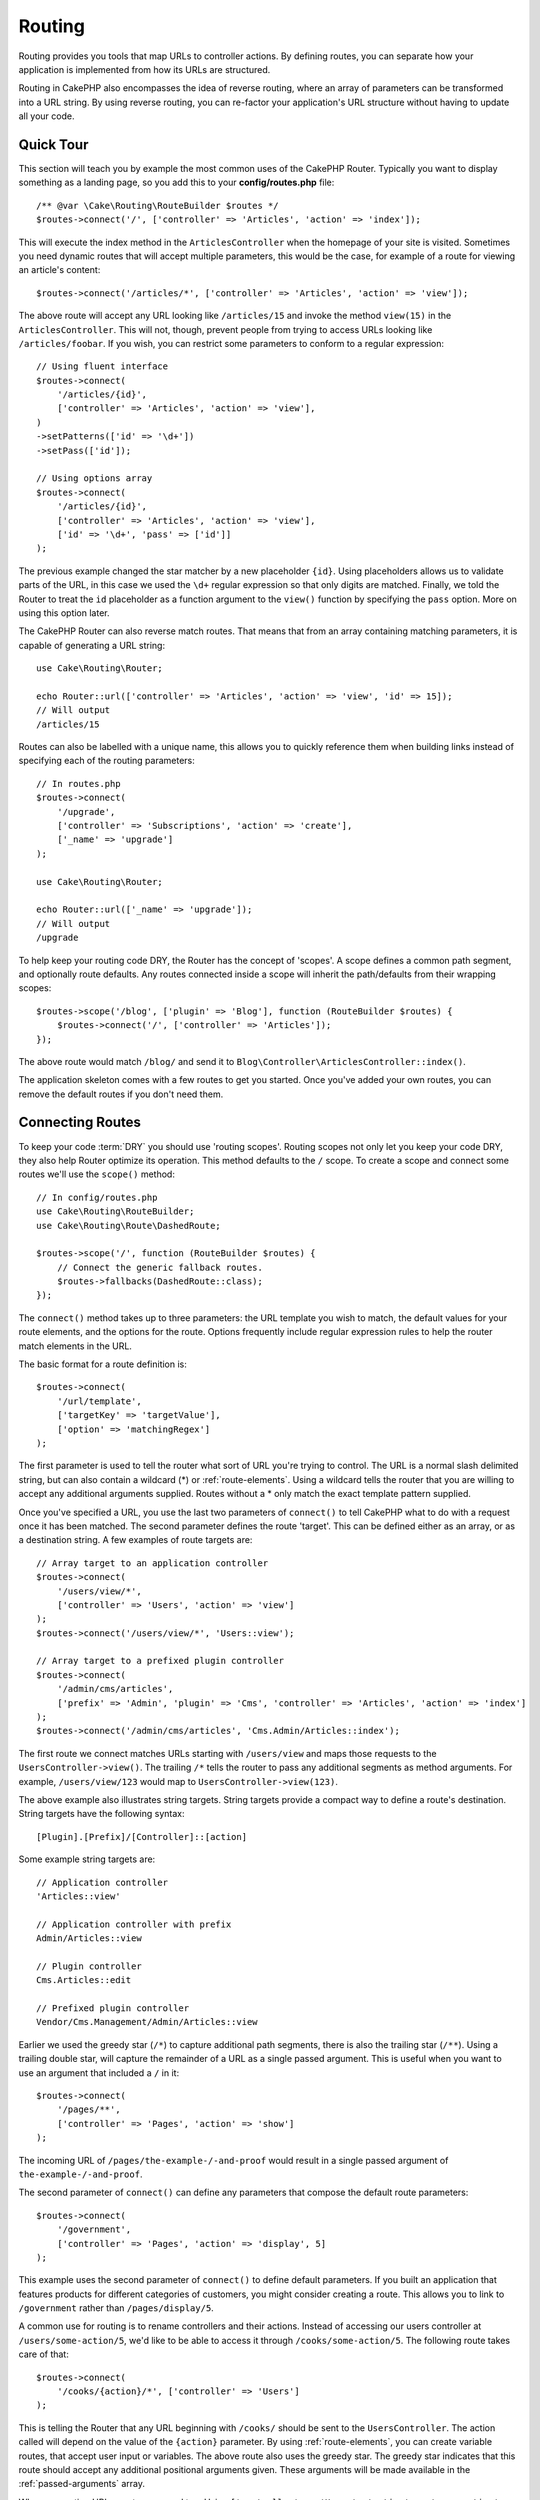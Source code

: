 Routing
#######

.. php:namespace:: Cake\Routing

.. php:class:: RouterBuilder

Routing provides you tools that map URLs to controller actions. By defining
routes, you can separate how your application is implemented from how its URLs
are structured.

Routing in CakePHP also encompasses the idea of reverse routing, where an array
of parameters can be transformed into a URL string. By using reverse routing,
you can re-factor your application's URL structure without having to update all
your code.

.. index:: routes.php

Quick Tour
==========

This section will teach you by example the most common uses of the CakePHP
Router. Typically you want to display something as a landing page, so you add
this to your **config/routes.php** file::

    /** @var \Cake\Routing\RouteBuilder $routes */
    $routes->connect('/', ['controller' => 'Articles', 'action' => 'index']);

This will execute the index method in the ``ArticlesController`` when the
homepage of your site is visited. Sometimes you need dynamic routes that will
accept multiple parameters, this would be the case, for example of a route for
viewing an article's content::

    $routes->connect('/articles/*', ['controller' => 'Articles', 'action' => 'view']);

The above route will accept any URL looking like ``/articles/15`` and invoke the
method ``view(15)`` in the ``ArticlesController``. This will not, though,
prevent people from trying to access URLs looking like ``/articles/foobar``. If
you wish, you can restrict some parameters to conform to a regular expression::

    // Using fluent interface
    $routes->connect(
        '/articles/{id}',
        ['controller' => 'Articles', 'action' => 'view'],
    )
    ->setPatterns(['id' => '\d+'])
    ->setPass(['id']);

    // Using options array
    $routes->connect(
        '/articles/{id}',
        ['controller' => 'Articles', 'action' => 'view'],
        ['id' => '\d+', 'pass' => ['id']]
    );

The previous example changed the star matcher by a new placeholder ``{id}``.
Using placeholders allows us to validate parts of the URL, in this case we used
the ``\d+`` regular expression so that only digits are matched. Finally, we told
the Router to treat the ``id`` placeholder as a function argument to the
``view()`` function by specifying the ``pass`` option. More on using this
option later.

The CakePHP Router can also reverse match routes. That means that from an
array containing matching parameters, it is capable of generating a URL string::

    use Cake\Routing\Router;

    echo Router::url(['controller' => 'Articles', 'action' => 'view', 'id' => 15]);
    // Will output
    /articles/15

Routes can also be labelled with a unique name, this allows you to quickly
reference them when building links instead of specifying each of the routing
parameters::

    // In routes.php
    $routes->connect(
        '/upgrade',
        ['controller' => 'Subscriptions', 'action' => 'create'],
        ['_name' => 'upgrade']
    );

    use Cake\Routing\Router;

    echo Router::url(['_name' => 'upgrade']);
    // Will output
    /upgrade

To help keep your routing code DRY, the Router has the concept of 'scopes'.
A scope defines a common path segment, and optionally route defaults. Any routes
connected inside a scope will inherit the path/defaults from their wrapping
scopes::

    $routes->scope('/blog', ['plugin' => 'Blog'], function (RouteBuilder $routes) {
        $routes->connect('/', ['controller' => 'Articles']);
    });

The above route would match ``/blog/`` and send it to
``Blog\Controller\ArticlesController::index()``.

The application skeleton comes with a few routes to get you started. Once you've
added your own routes, you can remove the default routes if you don't need them.

.. index:: {controller}, {action}, {plugin}
.. index:: greedy star, trailing star
.. _connecting-routes:
.. _routes-configuration:

Connecting Routes
=================

To keep your code :term:`DRY` you should use 'routing scopes'. Routing
scopes not only let you keep your code DRY, they also help Router optimize its
operation. This method defaults to the ``/`` scope. To create a scope and connect
some routes we'll use the ``scope()`` method::

    // In config/routes.php
    use Cake\Routing\RouteBuilder;
    use Cake\Routing\Route\DashedRoute;

    $routes->scope('/', function (RouteBuilder $routes) {
        // Connect the generic fallback routes.
        $routes->fallbacks(DashedRoute::class);
    });

The ``connect()`` method takes up to three parameters: the URL template you wish
to match, the default values for your route elements, and the options for the
route. Options frequently include regular expression rules to help the router
match elements in the URL.

The basic format for a route definition is::

    $routes->connect(
        '/url/template',
        ['targetKey' => 'targetValue'],
        ['option' => 'matchingRegex']
    );

The first parameter is used to tell the router what sort of URL you're trying to
control. The URL is a normal slash delimited string, but can also contain
a wildcard (\*) or :ref:`route-elements`.  Using a wildcard tells the router
that you are willing to accept any additional arguments supplied. Routes without
a \* only match the exact template pattern supplied.

Once you've specified a URL, you use the last two parameters of ``connect()`` to
tell CakePHP what to do with a request once it has been matched. The second
parameter defines the route 'target'. This can be defined either as an array, or
as a destination string. A few examples of route targets are::

    // Array target to an application controller
    $routes->connect(
        '/users/view/*',
        ['controller' => 'Users', 'action' => 'view']
    );
    $routes->connect('/users/view/*', 'Users::view');

    // Array target to a prefixed plugin controller
    $routes->connect(
        '/admin/cms/articles',
        ['prefix' => 'Admin', 'plugin' => 'Cms', 'controller' => 'Articles', 'action' => 'index']
    );
    $routes->connect('/admin/cms/articles', 'Cms.Admin/Articles::index');

The first route we connect matches URLs starting with ``/users/view`` and maps
those requests to the ``UsersController->view()``. The trailing ``/*`` tells the
router to pass any additional segments as method arguments. For example,
``/users/view/123`` would map to ``UsersController->view(123)``.

The above example also illustrates string targets. String targets provide
a compact way to define a route's destination. String targets have the following
syntax::

    [Plugin].[Prefix]/[Controller]::[action]

Some example string targets are::

    // Application controller
    'Articles::view'

    // Application controller with prefix
    Admin/Articles::view

    // Plugin controller
    Cms.Articles::edit

    // Prefixed plugin controller
    Vendor/Cms.Management/Admin/Articles::view

Earlier we used the greedy star (``/*``) to capture additional path segments,
there is also the trailing star (``/**``). Using a trailing double star,
will capture the remainder of a URL as a single passed argument. This is useful
when you want to use an argument that included a ``/`` in it::

    $routes->connect(
        '/pages/**',
        ['controller' => 'Pages', 'action' => 'show']
    );

The incoming URL of ``/pages/the-example-/-and-proof`` would result in a single
passed argument of ``the-example-/-and-proof``.

The second parameter of ``connect()`` can define any parameters that
compose the default route parameters::

    $routes->connect(
        '/government',
        ['controller' => 'Pages', 'action' => 'display', 5]
    );

This example uses the second parameter of ``connect()`` to
define default parameters. If you built an application that features products for
different categories of customers, you might consider creating a route. This
allows you to link to ``/government`` rather than ``/pages/display/5``.

A common use for routing is to rename controllers and their actions. Instead of
accessing our users controller at ``/users/some-action/5``, we'd like to be able
to access it through ``/cooks/some-action/5``. The following route takes care of
that::

    $routes->connect(
        '/cooks/{action}/*', ['controller' => 'Users']
    );

This is telling the Router that any URL beginning with ``/cooks/`` should be
sent to the ``UsersController``. The action called will depend on the value of
the ``{action}`` parameter. By using :ref:`route-elements`, you can create
variable routes, that accept user input or variables. The above route also uses
the greedy star.  The greedy star indicates that this route should accept any
additional positional arguments given. These arguments will be made available in
the :ref:`passed-arguments` array.

When generating URLs, routes are used too. Using
``['controller' => 'Users', 'action' => 'some-action', 5]`` as
a URL will output ``/cooks/some-action/5`` if the above route is the
first match found.

The routes we've connected so far will match any HTTP verb. If you are building
a REST API you'll often want to map HTTP actions to different controller methods.
The ``RouteBuilder`` provides helper methods that make defining routes for
specific HTTP verbs simpler::

    // Create a route that only responds to GET requests.
    $routes->get(
        '/cooks/{id}',
        ['controller' => 'Users', 'action' => 'view'],
        'users:view'
    );

    // Create a route that only responds to PUT requests
    $routes->put(
        '/cooks/{id}',
        ['controller' => 'Users', 'action' => 'update'],
        'users:update'
    );

The above routes map the same URL to different controller actions based on the
HTTP verb used. GET requests will go to the 'view' action, while PUT requests
will go to the 'update' action. There are HTTP helper methods for:

* GET
* POST
* PUT
* PATCH
* DELETE
* OPTIONS
* HEAD

All of these methods return the route instance allowing you to leverage the
:ref:`fluent setters <route-fluent-methods>` to further configure your route.

.. _route-elements:

Route Elements
--------------

You can specify your own route elements and doing so gives you the
power to define places in the URL where parameters for controller
actions should lie. When a request is made, the values for these
route elements are found in ``$this->request->getParam()`` in the controller.
When you define a custom route element, you can optionally specify a regular
expression - this tells CakePHP how to know if the URL is correctly formed or
not. If you choose to not provide a regular expression, any non ``/`` character
will be treated as part of the parameter::

    $routes->connect(
        '/{controller}/{id}',
        ['action' => 'view']
    )->setPatterns(['id' => '[0-9]+']);

    $routes->connect(
        '/{controller}/{id}',
        ['action' => 'view'],
        ['id' => '[0-9]+']
    );

The above example illustrates how to create a quick way to view
models from any controller by crafting a URL that looks like
``/controllername/{id}``. The URL provided to ``connect()`` specifies two
route elements: ``{controller}`` and ``{id}``. The ``{controller}`` element
is a CakePHP default route element, so the router knows how to match and
identify controller names in URLs. The ``{id}`` element is a custom
route element, and must be further clarified by specifying a
matching regular expression in the third parameter of ``connect()``.

CakePHP does not automatically produce lowercased and dashed URLs when using the
``{controller}`` parameter. If you need this, the above example could be
rewritten like so::

    use Cake\Routing\Route\DashedRoute;

    // Create a builder with a different route class.
    $routes->scope('/', function (RouteBuilder $routes) {
        $routes->setRouteClass(DashedRoute::class);
        $routes->connect('/{controller}/{id}', ['action' => 'view'])
            ->setPatterns(['id' => '[0-9]+']);

        $routes->connect(
            '/{controller}/{id}',
            ['action' => 'view'],
            ['id' => '[0-9]+']
        );
    });

The ``DashedRoute`` class will make sure that the ``{controller}`` and
``{plugin}`` parameters are correctly lowercased and dashed.

.. note::

    Patterns used for route elements must not contain any capturing
    groups. If they do, Router will not function correctly.

Once this route has been defined, requesting ``/apples/5`` would call the ``view()``
method of the ApplesController. Inside the ``view()`` method, you would need to
access the passed ID at ``$this->request->getParam('id')``.

If you have a single controller in your application and you do not want the
controller name to appear in the URL, you can map all URLs to actions in your
controller. For example, to map all URLs to actions of the ``home`` controller,
e.g have URLs like ``/demo`` instead of ``/home/demo``, you can do the
following::

    $routes->connect('/{action}', ['controller' => 'Home']);

If you would like to provide a case insensitive URL, you can use regular
expression inline modifiers::

    $routes->connect(
        '/{userShortcut}',
        ['controller' => 'Teachers', 'action' => 'profile', 1],
    )->setPatterns(['userShortcut' => '(?i:principal)']);

One more example, and you'll be a routing pro::

    $routes->connect(
        '/{controller}/{year}/{month}/{day}',
        ['action' => 'index']
    )->setPatterns([
        'year' => '[12][0-9]{3}',
        'month' => '0[1-9]|1[012]',
        'day' => '0[1-9]|[12][0-9]|3[01]'
    ]);

This is rather involved, but shows how powerful routes can be. The URL supplied
has four route elements. The first is familiar to us: it's a default route
element that tells CakePHP to expect a controller name.

Next, we specify some default values. Regardless of the controller,
we want the ``index()`` action to be called.

Finally, we specify some regular expressions that will match years,
months and days in numerical form. Note that parenthesis (capturing groups)
are not supported in the regular expressions. You can still specify
alternates, as above, but not grouped with parenthesis.

Once defined, this route will match ``/articles/2007/02/01``,
``/articles/2004/11/16``, handing the requests to
the ``index()`` actions of their respective controllers, with the date
parameters in ``$this->request->getParam()``.

Reserved Route Elements
-----------------------

There are several route elements that have special meaning in
CakePHP, and should not be used unless you want the special meaning

* ``controller`` Used to name the controller for a route.
* ``action`` Used to name the controller action for a route.
* ``plugin`` Used to name the plugin a controller is located in.
* ``prefix`` Used for :ref:`prefix-routing`
* ``_ext`` Used for :ref:`File extentions routing <file-extensions>`.
* ``_base`` Set to ``false`` to remove the base path from the generated URL. If
  your application is not in the root directory, this can be used to generate
  URLs that are 'cake relative'.
* ``_scheme``  Set to create links on different schemes like `webcal` or `ftp`.
  Defaults to the current scheme.
* ``_host`` Set the host to use for the link.  Defaults to the current host.
* ``_port`` Set the port if you need to create links on non-standard ports.
* ``_full``  If ``true`` the value of ``App.fullBaseUrl`` mentioned in
  :ref:`general-configuration` will be prepended to generated URLs.
* ``#`` Allows you to set URL hash fragments.
* ``_https`` Set to ``true`` to convert the generated URL to https or ``false``
  to force http. Prior to 4.5.0 use ``_ssl``.
* ``_method`` Define the HTTP verb/method to use. Useful when working with
  :ref:`resource-routes`.
* ``_name`` Name of route. If you have setup named routes, you can use this key
  to specify it.

.. _route-fluent-methods:

Configuring Route Options
-------------------------

There are a number of route options that can be set on each route. After
connecting a route you can use its fluent builder methods to further configure
the route. These methods replace many of the keys in the ``$options`` parameter
of ``connect()``::

    $routes->connect(
        '/{lang}/articles/{slug}',
        ['controller' => 'Articles', 'action' => 'view'],
    )
    // Allow GET and POST requests.
    ->setMethods(['GET', 'POST'])

    // Only match on the blog subdomain.
    ->setHost('blog.example.com')

    // Set the route elements that should be converted to passed arguments
    ->setPass(['slug'])

    // Set the matching patterns for route elements
    ->setPatterns([
        'slug' => '[a-z0-9-_]+',
        'lang' => 'en|fr|es',
    ])

    // Also allow JSON file extensions
    ->setExtensions(['json'])

    // Set lang to be a persistent parameter
    ->setPersist(['lang']);

Passing Parameters to Action
----------------------------

When connecting routes using :ref:`route-elements` you may want to have routed
elements be passed arguments instead. The ``pass`` option indicates which route
elements should also be made available as arguments passed into the controller
functions::

    // src/Controller/BlogsController.php
    public function view($articleId = null, $slug = null)
    {
        // Some code here...
    }

    // routes.php
    $routes->scope('/', function (RouteBuilder $routes) {
        $routes->connect(
            '/blog/{id}-{slug}', // For example, /blog/3-CakePHP_Rocks
            ['controller' => 'Blogs', 'action' => 'view']
        )
        // Define the route elements in the route template
        // to prepend as function arguments. Order matters as this
        // will pass the `$id` and `$slug` elements as the first and
        // second parameters. Any additional passed parameters in your
        // route will be added after the setPass() arguments.
        ->setPass(['id', 'slug'])
        // Define a pattern that `id` must match.
        ->setPatterns([
            'id' => '[0-9]+',
        ]);
    });

Now thanks to the reverse routing capabilities, you can pass in the URL array
like below and CakePHP will know how to form the URL as defined in the routes::

    // view.php
    // This will return a link to /blog/3-CakePHP_Rocks
    echo $this->Html->link('CakePHP Rocks', [
        'controller' => 'Blog',
        'action' => 'view',
        'id' => 3,
        'slug' => 'CakePHP_Rocks'
    ]);

    // You can also used numerically indexed parameters.
    echo $this->Html->link('CakePHP Rocks', [
        'controller' => 'Blog',
        'action' => 'view',
        3,
        'CakePHP_Rocks'
    ]);

.. _path-routing:

Using Path Routing
------------------

We talked about string targets above. The same also works for URL generation using
``Router::pathUrl()``::

    echo Router::pathUrl('Articles::index');
    // outputs: /articles

    echo Router::pathUrl('MyBackend.Admin/Articles::view', [3]);
    // outputs: /admin/my-backend/articles/view/3

.. tip::

    IDE support for Path Routing autocomplete can be enabled with `CakePHP IdeHelper Plugin <https://github.com/dereuromark/cakephp-ide-helper>`_.

.. _named-routes:

Using Named Routes
------------------

Sometimes you'll find typing out all the URL parameters for a route too verbose,
or you'd like to take advantage of the performance improvements that named
routes have. When connecting routes you can specify a ``_name`` option, this
option can be used in reverse routing to identify the route you want to use::

    // Connect a route with a name.
    $routes->connect(
        '/login',
        ['controller' => 'Users', 'action' => 'login'],
        ['_name' => 'login']
    );

    // Name a verb specific route
    $routes->post(
        '/logout',
        ['controller' => 'Users', 'action' => 'logout'],
        'logout'
    );

    // Generate a URL using a named route.
    $url = Router::url(['_name' => 'logout']);

    // Generate a URL using a named route,
    // with some query string args.
    $url = Router::url(['_name' => 'login', 'username' => 'jimmy']);

If your route template contains any route elements like ``{controller}`` you'll
need to supply those as part of the options to ``Router::url()``.

.. note::

    Route names must be unique across your entire application. The same
    ``_name`` cannot be used twice, even if the names occur inside a different
    routing scope.

When building named routes, you will probably want to stick to some conventions
for the route names. CakePHP makes building up route names easier by allowing
you to define name prefixes in each scope::

    $routes->scope('/api', ['_namePrefix' => 'api:'], function (RouteBuilder $routes) {
        // This route's name will be `api:ping`
        $routes->get('/ping', ['controller' => 'Pings'], 'ping');
    });
    // Generate a URL for the ping route
    Router::url(['_name' => 'api:ping']);

    // Use namePrefix with plugin()
    $routes->plugin('Contacts', ['_namePrefix' => 'contacts:'], function (RouteBuilder $routes) {
        // Connect routes.
    });

    // Or with prefix()
    $routes->prefix('Admin', ['_namePrefix' => 'admin:'], function (RouteBuilder $routes) {
        // Connect routes.
    });

You can also use the ``_namePrefix`` option inside nested scopes and it works as
you'd expect::

    $routes->plugin('Contacts', ['_namePrefix' => 'contacts:'], function (RouteBuilder $routes) {
        $routes->scope('/api', ['_namePrefix' => 'api:'], function (RouteBuilder $routes) {
            // This route's name will be `contacts:api:ping`
            $routes->get('/ping', ['controller' => 'Pings'], 'ping');
        });
    });

    // Generate a URL for the ping route
    Router::url(['_name' => 'contacts:api:ping']);

Routes connected in named scopes will only have names added if the route is also
named. Nameless routes will not have the ``_namePrefix`` applied to them.

.. index:: admin routing, prefix routing
.. _prefix-routing:

Prefix Routing
--------------

.. php:staticmethod:: prefix($name, $callback)

Many applications require an administration section where
privileged users can make changes. This is often done through a
special URL such as ``/admin/users/edit/5``. In CakePHP, prefix routing
can be enabled by using the ``prefix`` scope method::

    use Cake\Routing\Route\DashedRoute;

    $routes->prefix('Admin', function (RouteBuilder $routes) {
        // All routes here will be prefixed with `/admin`, and
        // have the `'prefix' => 'Admin'` route element added that
        // will be required when generating URLs for these routes
        $routes->fallbacks(DashedRoute::class);
    });

Prefixes are mapped to sub-namespaces in your application's ``Controller``
namespace. By having prefixes as separate controllers you can create smaller and
simpler controllers. Behavior that is common to the prefixed and non-prefixed
controllers can be encapsulated using inheritance,
:doc:`/controllers/components`, or traits.  Using our users example, accessing
the URL ``/admin/users/edit/5`` would call the ``edit()`` method of our
**src/Controller/Admin/UsersController.php** passing 5 as the first parameter.
The view file used would be **templates/Admin/Users/edit.php**

You can map the URL /admin to your ``index()`` action of pages controller using
following route::

    $routes->prefix('Admin', function (RouteBuilder $routes) {
        // Because you are in the admin scope,
        // you do not need to include the /admin prefix
        // or the Admin route element.
        $routes->connect('/', ['controller' => 'Pages', 'action' => 'index']);
    });

When creating prefix routes, you can set additional route parameters using
the ``$options`` argument::

    $routes->prefix('Admin', ['param' => 'value'], function (RouteBuilder $routes) {
        // Routes connected here are prefixed with '/admin' and
        // have the 'param' routing key set.
        $routes->connect('/{controller}');
    });

Multi word prefixes are by default converted using dasherize inflection, ie ``MyPrefix``
would be mapped to ``my-prefix`` in the URL. Make sure to set a path for such prefixes
if you want to use a different format like for example underscoring::

    $routes->prefix('MyPrefix', ['path' => '/my_prefix'], function (RouteBuilder $routes) {
        // Routes connected here are prefixed with '/my_prefix'
        $routes->connect('/{controller}');
    });

You can define prefixes inside plugin scopes as well::

    $routes->plugin('DebugKit', function (RouteBuilder $routes) {
        $routes->prefix('Admin', function (RouteBuilder $routes) {
            $routes->connect('/{controller}');
        });
    });

The above would create a route template like ``/debug-kit/admin/{controller}``.
The connected route would have the ``plugin`` and ``prefix`` route elements set.

When defining prefixes, you can nest multiple prefixes if necessary::

    $routes->prefix('Manager', function (RouteBuilder $routes) {
        $routes->prefix('Admin', function (RouteBuilder $routes) {
            $routes->connect('/{controller}/{action}');
        });
    });

The above would create a route template like ``/manager/admin/{controller}/{action}``.
The connected route would have the ``prefix`` route element set to
``Manager/Admin``.

The current prefix will be available from the controller methods through
``$this->request->getParam('prefix')``

When using prefix routes it's important to set the ``prefix`` option, and to
use the same CamelCased format that is used in the ``prefix()`` method. Here's
how to build this link using the HTML helper::

    // Go into a prefixed route.
    echo $this->Html->link(
        'Manage articles',
        ['prefix' => 'Manager/Admin', 'controller' => 'Articles', 'action' => 'add']
    );

    // Leave a prefix
    echo $this->Html->link(
        'View Post',
        ['prefix' => false, 'controller' => 'Articles', 'action' => 'view', 5]
    );

.. index:: plugin routing

Creating Links to Prefix Routes
-------------------------------

You can create links that point to a prefix, by adding the prefix key to your
URL array::

    echo $this->Html->link(
        'New admin todo',
        ['prefix' => 'Admin', 'controller' => 'TodoItems', 'action' => 'create']
    );

When using nesting, you need to chain them together::

    echo $this->Html->link(
        'New todo',
        ['prefix' => 'Admin/MyPrefix', 'controller' => 'TodoItems', 'action' => 'create']
    );

This would link to a controller with the namespace ``App\\Controller\\Admin\\MyPrefix`` and the file path
``src/Controller/Admin/MyPrefix/TodoItemsController.php``.

.. note::

    The prefix is always CamelCased here, even if the routing result is dashed.
    The route itself will do the inflection if necessary.

Plugin Routing
--------------

.. php:staticmethod:: plugin($name, $options = [], $callback)

Routes for :doc:`/plugins` should be created using the ``plugin()``
method. This method creates a new routing scope for the plugin's routes::

    $routes->plugin('DebugKit', function (RouteBuilder $routes) {
        // Routes connected here are prefixed with '/debug-kit' and
        // have the plugin route element set to 'DebugKit'.
        $routes->connect('/{controller}');
    });

When creating plugin scopes, you can customize the path element used with the
``path`` option::

    $routes->plugin('DebugKit', ['path' => '/debugger'], function (RouteBuilder $routes) {
        // Routes connected here are prefixed with '/debugger' and
        // have the plugin route element set to 'DebugKit'.
        $routes->connect('/{controller}');
    });

When using scopes you can nest plugin scopes within prefix scopes::

    $routes->prefix('Admin', function (RouteBuilder $routes) {
        $routes->plugin('DebugKit', function (RouteBuilder $routes) {
            $routes->connect('/{controller}');
        });
    });

The above would create a route that looks like ``/admin/debug-kit/{controller}``.
It would have the ``prefix``, and ``plugin`` route elements set. The
:ref:`plugin-routes` section has more information on building plugin routes.

Creating Links to Plugin Routes
-------------------------------

You can create links that point to a plugin, by adding the plugin key to your
URL array::

    echo $this->Html->link(
        'New todo',
        ['plugin' => 'Todo', 'controller' => 'TodoItems', 'action' => 'create']
    );

Conversely if the active request is a plugin request and you want to create
a link that has no plugin you can do the following::

    echo $this->Html->link(
        'New todo',
        ['plugin' => null, 'controller' => 'Users', 'action' => 'profile']
    );

By setting ``'plugin' => null`` you tell the Router that you want to
create a link that is not part of a plugin.

SEO-Friendly Routing
--------------------

Some developers prefer to use dashes in URLs, as it's perceived to give
better search engine rankings. The ``DashedRoute`` class can be used in your
application with the ability to route plugin, controller, and camelized action
names to a dashed URL.

For example, if we had a ``ToDo`` plugin, with a ``TodoItems`` controller, and a
``showItems()`` action, it could be accessed at ``/to-do/todo-items/show-items``
with the following router connection::

    use Cake\Routing\Route\DashedRoute;

    $routes->plugin('ToDo', ['path' => 'to-do'], function (RouteBuilder $routes) {
        $routes->fallbacks(DashedRoute::class);
    });

Matching Specific HTTP Methods
------------------------------

Routes can match specific HTTP methods using the HTTP verb helper methods::

    $routes->scope('/', function (RouteBuilder $routes) {
        // This route only matches on POST requests.
        $routes->post(
            '/reviews/start',
            ['controller' => 'Reviews', 'action' => 'start']
        );

        // Match multiple verbs
        $routes->connect(
            '/reviews/start',
            [
                'controller' => 'Reviews',
                'action' => 'start',
            ]
        )->setMethods(['POST', 'PUT']);
    });

You can match multiple HTTP methods by using an array. Because the ``_method``
parameter is a routing key, it participates in both URL parsing and URL
generation. To generate URLs for method specific routes you'll need to include
the ``_method`` key when generating the URL::

    $url = Router::url([
        'controller' => 'Reviews',
        'action' => 'start',
        '_method' => 'POST',
    ]);

Matching Specific Hostnames
---------------------------

Routes can use the ``_host`` option to only match specific hosts. You can use
the ``*.`` wildcard to match any subdomain::

    $routes->scope('/', function (RouteBuilder $routes) {
        // This route only matches on http://images.example.com
        $routes->connect(
            '/images/default-logo.png',
            ['controller' => 'Images', 'action' => 'default']
        )->setHost('images.example.com');

        // This route only matches on http://*.example.com
        $routes->connect(
            '/images/old-log.png',
            ['controller' => 'Images', 'action' => 'oldLogo']
        )->setHost('*.example.com');
    });

The ``_host`` option is also used in URL generation. If your ``_host`` option
specifies an exact domain, that domain will be included in the generated URL.
However, if you use a wildcard, then you will need to provide the ``_host``
parameter when generating URLs::

    // If you have this route
    $routes->connect(
        '/images/old-log.png',
        ['controller' => 'Images', 'action' => 'oldLogo']
    )->setHost('images.example.com');

    // You need this to generate a url
    echo Router::url([
        'controller' => 'Images',
        'action' => 'oldLogo',
        '_host' => 'images.example.com',
    ]);

.. index:: file extensions
.. _file-extensions:

Routing File Extensions
-----------------------

.. php:staticmethod:: extensions(string|array|null $extensions, $merge = true)

To handle different file extensions in your URLs, you can define the extensions
using the :php:meth:`Cake\\Routing\\RouteBuilder::setExtensions()` method::

    $routes->scope('/', function (RouteBuilder $routes) {
        $routes->setExtensions(['json', 'xml']);
    });

This will enable the named extensions for all routes that are being connected in
that scope **after** the ``setExtensions()`` call, including those that are being
connected in nested scopes.

.. note::

    Setting the extensions should be the first thing you do in a scope, as the
    extensions will only be applied to routes connected **after** the extensions
    are set.

    Also be aware that re-opened scopes will **not** inherit extensions defined in
    previously opened scopes.

By using extensions, you tell the router to remove any matching file extensions
from the URL, and then parse what remains. If you want to create a URL such as
/page/title-of-page.html you would create your route using::

    $routes->scope('/page', function (RouteBuilder $routes) {
        $routes->setExtensions(['json', 'xml', 'html']);
        $routes->connect(
            '/{title}',
            ['controller' => 'Pages', 'action' => 'view']
        )->setPass(['title']);
    });

Then to create links which map back to the routes simply use::

    $this->Html->link(
        'Link title',
        ['controller' => 'Pages', 'action' => 'view', 'title' => 'super-article', '_ext' => 'html']
    );

.. _route-scoped-middleware:

Route Scoped Middleware
=======================

While Middleware can be applied to your entire application, applying middleware
to specific routing scopes offers more flexibility, as you can apply middleware
only where it is needed allowing your middleware to not concern itself with
how/where it is being applied.

.. note::

    Applied scoped middleware will be run by :ref:`RoutingMiddleware <routing-middleware>`,
    normally at the end of your application's middleware queue.

Before middleware can be applied to a scope, it needs to be
registered into the route collection::

    // in config/routes.php
    use Cake\Http\Middleware\CsrfProtectionMiddleware;
    use Cake\Http\Middleware\EncryptedCookieMiddleware;

    $routes->registerMiddleware('csrf', new CsrfProtectionMiddleware());
    $routes->registerMiddleware('cookies', new EncryptedCookieMiddleware());

Once registered, scoped middleware can be applied to specific
scopes::

    $routes->scope('/cms', function (RouteBuilder $routes) {
        // Enable CSRF & cookies middleware
        $routes->applyMiddleware('csrf', 'cookies');
        $routes->get('/articles/{action}/*', ['controller' => 'Articles']);
    });

In situations where you have nested scopes, inner scopes will inherit the
middleware applied in the containing scope::

    $routes->scope('/api', function (RouteBuilder $routes) {
        $routes->applyMiddleware('ratelimit', 'auth.api');
        $routes->scope('/v1', function (RouteBuilder $routes) {
            $routes->applyMiddleware('v1compat');
            // Define routes here.
        });
    });

In the above example, the routes defined in ``/v1`` will have 'ratelimit',
'auth.api', and 'v1compat' middleware applied. If you re-open a scope, the
middleware applied to routes in each scope will be isolated::

    $routes->scope('/blog', function (RouteBuilder $routes) {
        $routes->applyMiddleware('auth');
        // Connect the authenticated actions for the blog here.
    });
    $routes->scope('/blog', function (RouteBuilder $routes) {
        // Connect the public actions for the blog here.
    });

In the above example, the two uses of the ``/blog`` scope do not share
middleware. However, both of these scopes will inherit middleware defined in
their enclosing scopes.

Grouping Middleware
-------------------

To help keep your route code :abbr:`DRY (Do not Repeat Yourself)` middleware can
be combined into groups. Once combined groups can be applied like middleware
can::

    $routes->registerMiddleware('cookie', new EncryptedCookieMiddleware());
    $routes->registerMiddleware('auth', new AuthenticationMiddleware());
    $routes->registerMiddleware('csrf', new CsrfProtectionMiddleware());
    $routes->middlewareGroup('web', ['cookie', 'auth', 'csrf']);

    // Apply the group
    $routes->applyMiddleware('web');

.. _resource-routes:

RESTful Routing
===============

Router helps generate RESTful routes for your controllers. RESTful routes are
helpful when you are creating API endpoints for your application. If we wanted
to allow REST access to a recipe controller, we'd do something like this::

    // In config/routes.php...

    $routes->scope('/', function (RouteBuilder $routes) {
        $routes->setExtensions(['json']);
        $routes->resources('Recipes');
    });

The first line sets up a number of default routes for REST
access where method specifies the desired result format, for example, xml,
json and rss. These routes are HTTP Request Method sensitive.

=========== ===================== ==============================
HTTP format URL.format            Controller action invoked
=========== ===================== ==============================
GET         /recipes.format       RecipesController::index()
----------- --------------------- ------------------------------
GET         /recipes/123.format   RecipesController::view(123)
----------- --------------------- ------------------------------
POST        /recipes.format       RecipesController::add()
----------- --------------------- ------------------------------
PUT         /recipes/123.format   RecipesController::edit(123)
----------- --------------------- ------------------------------
PATCH       /recipes/123.format   RecipesController::edit(123)
----------- --------------------- ------------------------------
DELETE      /recipes/123.format   RecipesController::delete(123)
=========== ===================== ==============================

.. note::

    The default for pattern for resource IDs only matches integers or UUIDs.
    If your IDs are different you will have to supply a regular expression pattern
    via the  ``id`` option, for example, ``$builder->resources('Recipes', ['id' => '.*'])``.

The HTTP method being used is detected from a few different sources.
The sources in order of preference are:

#. The ``_method`` POST variable
#. The ``X_HTTP_METHOD_OVERRIDE`` header.
#. The ``REQUEST_METHOD`` header

The ``_method`` POST variable is helpful in using a browser as a
REST client (or anything else that can do POST). Just set
the value of ``_method`` to the name of the HTTP request method you
wish to emulate.

Creating Nested Resource Routes
-------------------------------

Once you have connected resources in a scope, you can connect routes for
sub-resources as well. Sub-resource routes will be prepended by the original
resource name and a id parameter. For example::

    $routes->scope('/api', function (RouteBuilder $routes) {
        $routes->resources('Articles', function (RouteBuilder $routes) {
            $routes->resources('Comments');
        });
    });

Will generate resource routes for both ``articles`` and ``comments``. The
comments routes will look like::

    /api/articles/{article_id}/comments
    /api/articles/{article_id}/comments/{id}

You can get the ``article_id`` in ``CommentsController`` by::

    $this->request->getParam('article_id');

By default resource routes map to the same prefix as the containing scope. If
you have both nested and non-nested resource controllers you can use a different
controller in each context by using prefixes::

    $routes->scope('/api', function (RouteBuilder $routes) {
        $routes->resources('Articles', function (RouteBuilder $routes) {
            $routes->resources('Comments', ['prefix' => 'Articles']);
        });
    });

The above would map the 'Comments' resource to the
``App\Controller\Articles\CommentsController``. Having separate controllers lets
you keep your controller logic simpler. The prefixes created this way are
compatible with :ref:`prefix-routing`.

.. note::

    While you can nest resources as deeply as you require, it is not recommended
    to nest more than 2 resources together.

Limiting the Routes Created
---------------------------

By default CakePHP will connect 6 routes for each resource. If you'd like to
only connect specific resource routes you can use the ``only`` option::

    $routes->resources('Articles', [
        'only' => ['index', 'view']
    ]);

Would create read only resource routes. The route names are ``create``,
``update``, ``view``, ``index``, and ``delete``.

The default **route name and controller action used** are as follows:

=========== =======================
Route name  Controller action used
=========== =======================
create      add
----------- -----------------------
update      edit
----------- -----------------------
view        view
----------- -----------------------
index       index
----------- -----------------------
delete      delete
=========== =======================


Changing the Controller Actions Used
------------------------------------

You may need to change the controller action names that are used when connecting
routes. For example, if your ``edit()`` action is called ``put()`` you can
use the ``actions`` key to rename the actions used::

    $routes->resources('Articles', [
        'actions' => ['update' => 'put', 'create' => 'add']
    ]);

The above would use ``put()`` for the ``edit()`` action, and ``add()``
instead of ``create()``.

Mapping Additional Resource Routes
----------------------------------

You can map additional resource methods using the ``map`` option::

     $routes->resources('Articles', [
        'map' => [
            'deleteAll' => [
                'action' => 'deleteAll',
                'method' => 'DELETE'
            ]
        ]
     ]);
     // This would connect /articles/deleteAll

In addition to the default routes, this would also connect a route for
`/articles/delete-all`. By default the path segment will match the key name. You
can use the 'path' key inside the resource definition to customize the path
name::

    $routes->resources('Articles', [
        'map' => [
            'updateAll' => [
                'action' => 'updateAll',
                'method' => 'PUT',
                'path' => '/update-many',
            ],
        ],
    ]);
    // This would connect /articles/update-many

If you define 'only' and 'map', make sure that your mapped methods are also in
the 'only' list.

Prefixed Resource Routing
-------------------------

Resource routes can be connected to controllers in routing prefixes by
connecting routes within a prefixed scope or by using the ``prefix`` option::

    $routes->resources('Articles', [
        'prefix' => 'Api',
    ]);

.. _custom-rest-routing:

Custom Route Classes for Resource Routes
----------------------------------------

You can provide ``connectOptions`` key in the ``$options`` array for
``resources()`` to provide custom setting used by ``connect()``::

    $routes->scope('/', function (RouteBuilder $routes) {
        $routes->resources('Books', [
            'connectOptions' => [
                'routeClass' => 'ApiRoute',
            ]
        ];
    });

URL Inflection for Resource Routes
----------------------------------

By default, multi-worded controllers' URL fragments are the dashed
form of the controller's name. For example, ``BlogPostsController``'s URL fragment
would be **/blog-posts**.

You can specify an alternative inflection type using the ``inflect`` option::

    $routes->scope('/', function (RouteBuilder $routes) {
        $routes->resources('BlogPosts', [
            'inflect' => 'underscore' // Will use ``Inflector::underscore()``
        ]);
    });

The above will generate URLs styled like: **/blog_posts**.

Changing the Path Element
-------------------------

By default resource routes use an inflected form of the resource name for the
URL segment. You can set a custom URL segment with the ``path`` option::

    $routes->scope('/', function (RouteBuilder $routes) {
        $routes->resources('BlogPosts', ['path' => 'posts']);
    });

.. index:: passed arguments
.. _passed-arguments:

Passed Arguments
================

Passed arguments are additional arguments or path segments that are
used when making a request. They are often used to pass parameters
to your controller methods. ::

    http://localhost/calendars/view/recent/mark

In the above example, both ``recent`` and ``mark`` are passed arguments to
``CalendarsController::view()``. Passed arguments are given to your controllers
in three ways. First as arguments to the action method called, and secondly they
are available in ``$this->request->getParam('pass')`` as a numerically indexed
array. When using custom routes you can force particular parameters to go into
the passed arguments as well.

If you were to visit the previously mentioned URL, and you
had a controller action that looked like::

    class CalendarsController extends AppController
    {
        public function view($arg1, $arg2)
        {
            debug(func_get_args());
        }
    }

You would get the following output::

    Array
    (
        [0] => recent
        [1] => mark
    )

This same data is also available at ``$this->request->getParam('pass')`` in your
controllers, views, and helpers.  The values in the pass array are numerically
indexed based on the order they appear in the called URL::

    debug($this->request->getParam('pass'));

Either of the above would output::

    Array
    (
        [0] => recent
        [1] => mark
    )

When generating URLs, using a :term:`arreglo de enrutamiento` you add passed
arguments as values without string keys in the array::

    ['controller' => 'Articles', 'action' => 'view', 5]

Since ``5`` has a numeric key, it is treated as a passed argument.

Generating URLs
===============

.. php:staticmethod:: url($url = null, $full = false)
.. php:staticmethod:: reverse($params, $full = false)

Generating URLs or Reverse routing is a feature in CakePHP that is used to
allow you to change your URL structure without having to modify all your code.

If you create URLs using strings like::

    $this->Html->link('View', '/articles/view/' . $id);

And then later decide that ``/articles`` should really be called
'posts' instead, you would have to go through your entire
application renaming URLs. However, if you defined your link like::

    //`link()` uses Router::url() internally and accepts a routing array

    $this->Html->link(
        'View',
        ['controller' => 'Articles', 'action' => 'view', $id]
    );

or::

    //'Router::reverse()' operates on the request parameters array
    //and will produce a url string, valid input for `link()`

    $requestParams = Router::getRequest()->getAttribute('params');
    $this->Html->link('View', Router::reverse($requestParams));

Then when you decided to change your URLs, you could do so by defining a
route. This would change both the incoming URL mapping, as well as the
generated URLs.

The choice of technique is determined by how well you can predict the routing
array elements.

Using ``Router::url()``
-----------------------

``Router::url()`` allows you to use :term:`routing arrays <arreglo de enrutamiento>` in
situations where the array elements required are fixed or easily deduced.

It will provide reverse routing when the destination url is well defined::

    $this->Html->link(
        'View',
        ['controller' => 'Articles', 'action' => 'view', $id]
    );

It is also useful when the destination is unknown but follows a well
defined pattern::

    $this->Html->link(
        'View',
        ['controller' => $controller, 'action' => 'view', $id]
    );

Elements with numeric keys are treated as :ref:`passed-arguments`.

When using routing arrays, you can define both query string parameters and
document fragments using special keys::

    $routes->url([
        'controller' => 'Articles',
        'action' => 'index',
        '?' => ['page' => 1],
        '#' => 'top'
    ]);

    // Will generate a URL like.
    /articles/index?page=1#top

You can also use any of the special route elements when generating URLs:

* ``_ext`` Used for :ref:`file-extensions` routing.
* ``_base`` Set to ``false`` to remove the base path from the generated URL. If
  your application is not in the root directory, this can be used to generate
  URLs that are 'cake relative'.
* ``_scheme``  Set to create links on different schemes like ``webcal`` or
  ``ftp``. Defaults to the current scheme.
* ``_host`` Set the host to use for the link.  Defaults to the current host.
* ``_port`` Set the port if you need to create links on non-standard ports.
* ``_method`` Define the HTTP verb the URL is for.
* ``_full``  If ``true`` the value of ``App.fullBaseUrl`` mentioned in
  :ref:`general-configuration` will be prepended to generated URLs.
* ``_https`` Set to ``true`` to convert the generated URL to https or ``false``
  to force http. Prior to 4.5.0 use ``_ssl``
* ``_name`` Name of route. If you have setup named routes, you can use this key
  to specify it.

Using ``Router::reverse()``
---------------------------

``Router::reverse()`` allows you to use the :ref:`request-parameters` in cases
where the current URL with some modification is the basis for the destination
and the elements of the current URL are unpredictable.

As an example, imagine a blog that allowed users to create **Articles** and
**Comments**, and to mark both as either *published* or *draft*. Both the index
page URLs might include the user id. The **Comments** URL might also include
an article id to identify what article the comment refers to.

Here are urls for this scenario::

    /articles/index/42
    /comments/index/42/18

When the author uses these pages, it would be convenient to include links
that allow the page to be displayed with all results, published only,
or draft only.

To keep the code DRY, it would be best to include the links through
an element::

    // element/filter_published.php

    $params = $this->getRequest()->getAttribute('params');

    /* prepare url for Draft */
    $params = Hash::insert($params, '?.published', 0);
    echo $this->Html->link(__('Draft'), Router::reverse($params));

    /* Prepare url for Published */
    $params = Hash::insert($params, '?.published', 1);
    echo $this->Html->link(__('Published'), Router::reverse($params));

    /* Prepare url for All */
    $params = Hash::remove($params, '?.published');
    echo $this->Html->link(__('All'), Router::reverse($params));

The links generated by these method calls would include one or two pass
parameters depending on the structure of the current URL. And the code
would work for any future URL, for example, if you started using
pathPrefixes or if you added more pass parameters.

Routing Arrays vs Request Parameters
-------------------------------------

The significant difference between the two arrays and their use in these
reverse routing methods is in the way they include pass parameters.

Routing arrays include pass parameters as un-keyed values in the array::

    $url = [
        'controller' => 'Articles',
        'action' => 'View',
        $id, //a pass parameter
        'page' => 3, //a query argument
    ];

Request parameters include pass parameters on the 'pass' key of the array::

    $url = [
        'controller' => 'Articles',
        'action' => 'View',
        'pass' => [$id], //the pass parameters
        '?' => ['page' => 3], //the query arguments
    ];

So it is possible, if you wish, to convert the request parameters into
a routing array or vice versa.

.. _asset-routing:

Generating Asset URLs
=====================

The ``Asset`` class provides methods for generating URLs to your application's
css, javascript, images and other static asset files::

    use Cake\Routing\Asset;

    // Generate a URL to APP/webroot/js/app.js
    $js = Asset::scriptUrl('app.js');

    // Generate a URL to APP/webroot/css/app.css
    $css = Asset::cssUrl('app.css');

    // Generate a URL to APP/webroot/image/logo.png
    $img = Asset::imageUrl('logo.png');

    // Generate a URL to APP/webroot/files/upload/photo.png
    $file = Asset::url('files/upload/photo.png');

The above methods also accept an array of options as their second parameter:

* ``fullBase`` Append the full URL with domain name.
* ``pathPrefix`` Path prefix for relative URLs.
* ``plugin``` You can provide ``false``` to prevent paths from being treated as
  a plugin asset.
* ``timestamp`` Overrides the value of ``Asset.timestamp`` in Configure.  Set to
  ``false`` to skip timestamp generation.  Set to ``true`` to apply timestamps
  when debug is true. Set to ``'force'`` to always enable timestamping
  regardless of debug value.

::

    // Generates http://example.org/img/logo.png
    $img = Asset::url('logo.png', ['fullBase' => true]);

    // Generates /img/logo.png?1568563625
    // Where the timestamp is the last modified time of the file.
    $img = Asset::url('logo.png', ['timestamp' => true]);

To generate asset URLs for files in plugins use :term:`Sintaxis de plugin`::

    // Generates `/debug_kit/img/cake.png`
    $img = Asset::imageUrl('DebugKit.cake.png');

.. _redirect-routing:

Redirect Routing
================

Redirect routing allows you to issue HTTP status 30x redirects for
incoming routes, and point them at different URLs. This is useful
when you want to inform client applications that a resource has moved
and you don't want to expose two URLs for the same content.

Redirection routes are different from normal routes as they perform an actual
header redirection if a match is found. The redirection can occur to
a destination within your application or an outside location::

    $routes->scope('/', function (RouteBuilder $routes) {
        $routes->redirect(
            '/home/*',
            ['controller' => 'Articles', 'action' => 'view'],
            ['persist' => true]
            // Or ['persist'=>['id']] for default routing where the
            // view action expects $id as an argument.
        );
    })

Redirects ``/home/*`` to ``/articles/view`` and passes the parameters to
``/articles/view``. Using an array as the redirect destination allows
you to use other routes to define where a URL string should be
redirected to. You can redirect to external locations using
string URLs as the destination::

    $routes->scope('/', function (RouteBuilder $routes) {
        $routes->redirect('/articles/*', 'http://google.com', ['status' => 302]);
    });

This would redirect ``/articles/*`` to ``http://google.com`` with a
HTTP status of 302.

.. _entity-routing:

Entity Routing
==============

Entity routing allows you to use an entity, an array or object implement
``ArrayAccess`` as the source of routing parameters. This allows you to refactor
routes more easily, and generate URLs with less code. For example, if you start
off with a route that looks like::

    $routes->get(
        '/view/{id}',
        ['controller' => 'Articles', 'action' => 'view'],
        'articles:view'
    );

You can generate URLs to this route using::

    // $article is an entity in the local scope.
    Router::url(['_name' => 'articles:view', 'id' => $article->id]);

Later on, you may want to expose the article slug in the URL for SEO purposes.
In order to do this you would need to update everywhere you generate a URL to
the ``articles:view`` route, which could take some time. If we use entity routes
we pass the entire article entity into URL generation allowing us to skip any
rework when URLs require more parameters::

    use Cake\Routing\Route\EntityRoute;

    // Create entity routes for the rest of this scope.
    $routes->setRouteClass(EntityRoute::class);

    // Create the route just like before.
    $routes->get(
        '/view/{id}/{slug}',
        ['controller' => 'Articles', 'action' => 'view'],
        'articles:view'
    );

Now we can generate URLs using the ``_entity`` key::

    Router::url(['_name' => 'articles:view', '_entity' => $article]);

This will extract both the ``id`` property and the ``slug`` property out of the
provided entity.

.. _custom-route-classes:

Custom Route Classes
====================

Custom route classes allow you to extend and change how individual routes parse
requests and handle reverse routing. Route classes have a few conventions:

* Route classes are expected to be found in the ``Routing\\Route`` namespace of
  your application or plugin.
* Route classes should extend :php:class:`Cake\\Routing\\Route\\Route`.
* Route classes should implement one or both of ``match()`` and/or ``parse()``.

The ``parse()`` method is used to parse an incoming URL. It should generate an
array of request parameters that can be resolved into a controller & action.
Return ``null`` from this method to indicate a match failure.

The ``match()`` method is used to match an array of URL parameters and create a
string URL. If the URL parameters do not match the route ``false`` should be
returned.

You can use a custom route class when making a route by using the ``routeClass``
option::

    $routes->connect(
        '/{slug}',
        ['controller' => 'Articles', 'action' => 'view'],
        ['routeClass' => 'SlugRoute']
    );

    // Or by setting the routeClass in your scope.
    $routes->scope('/', function (RouteBuilder $routes) {
        $routes->setRouteClass('SlugRoute');
        $routes->connect(
            '/{slug}',
            ['controller' => 'Articles', 'action' => 'view']
        );
    });

This route would create an instance of ``SlugRoute`` and allow you
to implement custom parameter handling. You can use plugin route classes using
standard :term:`Sintaxis de plugin`.

Default Route Class
-------------------

.. php:staticmethod:: setRouteClass($routeClass = null)

If you want to use an alternate route class for your routes besides the
default ``Route``, you can do so by calling ``RouterBuilder::setRouteClass()``
before setting up any routes and avoid having to specify the ``routeClass``
option for each route. For example using::

    use Cake\Routing\Route\DashedRoute;

    $routes->setRouteClass(DashedRoute::class);

will cause all routes connected after this to use the ``DashedRoute`` route class.
Calling the method without an argument will return current default route class.

Fallbacks Method
----------------

.. php:method:: fallbacks($routeClass = null)

The fallbacks method is a simple shortcut for defining default routes. The
method uses the passed routing class for the defined rules or if no class is
provided the class returned by ``RouterBuilder::setRouteClass()`` is used.

Calling fallbacks like so::

    use Cake\Routing\Route\DashedRoute;

    $routes->fallbacks(DashedRoute::class);

Is equivalent to the following explicit calls::

    use Cake\Routing\Route\DashedRoute;

    $routes->connect('/{controller}', ['action' => 'index'], ['routeClass' => DashedRoute::class]);
    $routes->connect('/{controller}/{action}/*', [], ['routeClass' => DashedRoute::class]);

.. note::

    Using the default route class (``Route``) with fallbacks, or any route
    with ``{plugin}`` and/or ``{controller}`` route elements will result in
    inconsistent URL case.

.. warning::
    Fallback route templates are very generic and allow URLs to be generated
    and parsed for controllers & actions that do not exist. Fallback URLs can
    also introduce ambiguity and duplication in your URLs.

    As your application grows, it is recommended to move away from fallback URLs
    and explicitly define the routes in your application.

Creating Persistent URL Parameters
==================================

You can hook into the URL generation process using URL filter functions. Filter
functions are called *before* the URLs are matched against the routes, this
allows you to prepare URLs before routing.

Callback filter functions should expect the following parameters:

- ``$params`` The URL parameter array being processed.
- ``$request`` The current request (``Cake\Http\ServerRequest`` instance).

The URL filter function should *always* return the parameters even if unmodified.

URL filters allow you to implement features like persistent parameters::

    Router::addUrlFilter(function (array $params, ServerRequest $request) {
        if ($request->getParam('lang') && !isset($params['lang'])) {
            $params['lang'] = $request->getParam('lang');
        }
        return $params;
    });

Filter functions are applied in the order they are connected.

Another use case is changing a certain route on runtime (plugin routes for
example)::

    Router::addUrlFilter(function (array $params, ServerRequest $request) {
        if (empty($params['plugin']) || $params['plugin'] !== 'MyPlugin' || empty($params['controller'])) {
            return $params;
        }
        if ($params['controller'] === 'Languages' && $params['action'] === 'view') {
            $params['controller'] = 'Locations';
            $params['action'] = 'index';
            $params['language'] = $params[0];
            unset($params[0]);
        }
        return $params;
    });

This will alter the following route::

    Router::url(['plugin' => 'MyPlugin', 'controller' => 'Languages', 'action' => 'view', 'es']);

into this::

    Router::url(['plugin' => 'MyPlugin', 'controller' => 'Locations', 'action' => 'index', 'language' => 'es']);

.. warning::
    If you are using the caching features of :ref:`routing-middleware` you must
    define the URL filters in your application ``bootstrap()`` as filters are
    not part of the cached data.

.. meta::
    :title lang=es: Enrutamiento
    :keywords lang=en: controller actions,default routes,mod rewrite,code index,string url,php class,incoming requests,dispatcher,url url,meth,maps,match,parameters,array,config,cakephp,apache,router
